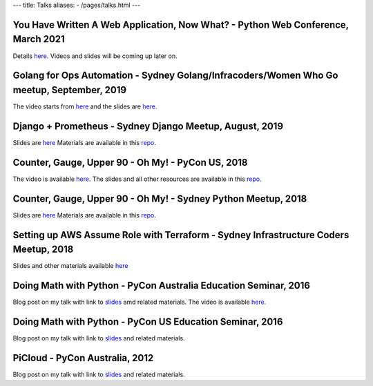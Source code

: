 ---
title: Talks
aliases:
- /pages/talks.html
---


You Have Written A Web Application, Now What? - Python Web Conference, March 2021
---------------------------------------------------------------------------------

Details `here <https://2021.pythonwebconf.com/presentations/you-have-written-a-web-application-now-what>`__. Videos and slides
will be coming up later on.


Golang for Ops Automation - Sydney Golang/Infracoders/Women Who Go meetup, September, 2019
------------------------------------------------------------------------------------------

The video starts from `here <https://youtu.be/5nqO_1yKhZE?t=383>`__ and the slides are `here <https://bit.ly/2mJCEnn>`__.

Django + Prometheus - Sydney Django Meetup, August, 2019
--------------------------------------------------------

Slides are `here <https://github.com/amitsaha/python-monitoring-talk/blob/master/slides/Django-monitoring-with-prometheus.pdf>`__
Materials are available in this `repo <https://github.com/amitsaha/python-monitoring-talk>`__.


Counter, Gauge, Upper 90 - Oh My! - PyCon US, 2018
--------------------------------------------------

The video is available `here <https://echorand.me/video-pycon-us-2018-talk-counter-gauge-oh-my.html>`__.
The slides and all other resources are available in this `repo <https://github.com/amitsaha/python-monitoring-talk>`__.

Counter, Gauge, Upper 90 - Oh My! - Sydney Python Meetup, 2018
--------------------------------------------------------------

Slides are `here <https://github.com/amitsaha/python-monitoring-talk/blob/master/slides/sypy.pdf>`__ Materials
are available in this `repo <https://github.com/amitsaha/python-monitoring-talk>`__.


Setting up AWS Assume Role with Terraform - Sydney Infrastructure Coders Meetup, 2018
-------------------------------------------------------------------------------------

Slides and other materials available `here <https://github.com/amitsaha/aws-assume-role-demo>`__


Doing Math with Python - PyCon Australia Education Seminar, 2016
----------------------------------------------------------------

Blog post on my talk with link to `slides <https://doingmathwithpython.github.io/pyconau-dmwp.html>`__ amd related materials.
The video is available `here <https://doingmathwithpython.github.io/video-pyconau-dmwp.html>`__.

Doing Math with Python - PyCon US Education Seminar, 2016
---------------------------------------------------------

Blog post on my talk with link to `slides <https://doingmathwithpython.github.io/pycon-edu-summit-talk.html>`__ and related materials.


PiCloud - PyCon Australia, 2012
-------------------------------

Blog post on my talk with link to `slides <https://amitksaha.wordpress.com/2012/08/17/pyconau-2012-talk-on-picloud/>`__
and related materials.
